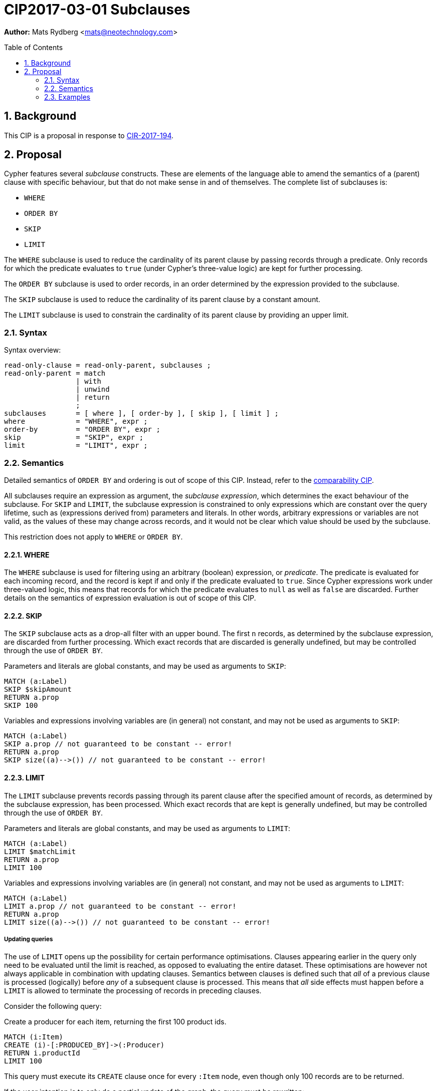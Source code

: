 = CIP2017-03-01 Subclauses
:numbered:
:toc:
:toc-placement: macro
:source-highlighter: codemirror

*Author:* Mats Rydberg <mats@neotechnology.com>

toc::[]

== Background

This CIP is a proposal in response to link:https://github.com/opencypher/openCypher/issues/194[CIR-2017-194].

== Proposal

Cypher features several _subclause_ constructs.
These are elements of the language able to amend the semantics of a (parent) clause with specific behaviour, but that do not make sense in and of themselves.
The complete list of subclauses is:

- `WHERE`
- `ORDER BY`
- `SKIP`
- `LIMIT`

The `WHERE` subclause is used to reduce the cardinality of its parent clause by passing records through a predicate.
Only records for which the predicate evaluates to `true` (under Cypher's three-value logic) are kept for further processing.

The `ORDER BY` subclause is used to order records, in an order determined by the expression provided to the subclause.

The `SKIP` subclause is used to reduce the cardinality of its parent clause by a constant amount.

The `LIMIT` subclause is used to constrain the cardinality of its parent clause by providing an upper limit.

=== Syntax

.Syntax overview:
[source, ebnf]
----
read-only-clause = read-only-parent, subclauses ;
read-only-parent = match
                 | with
                 | unwind
                 | return
                 ;
subclauses       = [ where ], [ order-by ], [ skip ], [ limit ] ;
where            = "WHERE", expr ;
order-by         = "ORDER BY", expr ;
skip             = "SKIP", expr ;
limit            = "LIMIT", expr ;
----

=== Semantics

Detailed semantics of `ORDER BY` and ordering is out of scope of this CIP.
Instead, refer to the https://github.com/opencypher/openCypher/blob/master/cip/1.accepted/CIP2016-06-14-Define-comparability-and-equality-as-well-as-orderability-and-equivalence.adoc[comparability CIP].

All subclauses require an expression as argument, the _subclause expression_, which determines the exact behaviour of the subclause.
For `SKIP` and `LIMIT`, the subclause expression is constrained to only expressions which are constant over the query lifetime, such as (expressions derived from) parameters and literals.
In other words, arbitrary expressions or variables are not valid, as the values of these may change across records, and it would not be clear which value should be used by the subclause.

This restriction does not apply to `WHERE` or `ORDER BY`.

==== WHERE

The `WHERE` subclause is used for filtering using an arbitrary (boolean) expression, or _predicate_.
The predicate is evaluated for each incoming record, and the record is kept if and only if the predicate evaluated to `true`.
Since Cypher expressions work under three-valued logic, this means that records for which the predicate evaluates to `null` as well as `false` are discarded.
Further details on the semantics of expression evaluation is out of scope of this CIP.

==== SKIP

The `SKIP` subclause acts as a drop-all filter with an upper bound.
The first `n` records, as determined by the subclause expression, are discarded from further processing.
Which exact records that are discarded is generally undefined, but may be controlled through the use of `ORDER BY`.

.Parameters and literals are global constants, and may be used as arguments to `SKIP`:
[source, cypher]
----
MATCH (a:Label)
SKIP $skipAmount
RETURN a.prop
SKIP 100
----

.Variables and expressions involving variables are (in general) not constant, and may not be used as arguments to `SKIP`:
[source, cypher]
----
MATCH (a:Label)
SKIP a.prop // not guaranteed to be constant -- error!
RETURN a.prop
SKIP size((a)-->()) // not guaranteed to be constant -- error!
----

==== LIMIT

The `LIMIT` subclause prevents records passing through its parent clause after the specified amount of records, as determined by the subclause expression, has been processed.
Which exact records that are kept is generally undefined, but may be controlled through the use of `ORDER BY`.

.Parameters and literals are global constants, and may be used as arguments to `LIMIT`:
[source, cypher]
----
MATCH (a:Label)
LIMIT $matchLimit
RETURN a.prop
LIMIT 100
----

.Variables and expressions involving variables are (in general) not constant, and may not be used as arguments to `LIMIT`:
[source, cypher]
----
MATCH (a:Label)
LIMIT a.prop // not guaranteed to be constant -- error!
RETURN a.prop
LIMIT size((a)-->()) // not guaranteed to be constant -- error!
----

===== Updating queries

The use of `LIMIT` opens up the possibility for certain performance optimisations.
Clauses appearing earlier in the query only need to be evaluated until the limit is reached, as opposed to evaluating the entire dataset.
These optimisations are however not always applicable in combination with updating clauses.
Semantics between clauses is defined such that _all_ of a previous clause is processed (logically) before _any_ of a subsequent clause is processed.
This means that _all_ side effects must happen before a `LIMIT` is allowed to terminate the processing of records in preceding clauses.

Consider the following query:

.Create a producer for each item, returning the first 100 product ids.
[source, cypher]
----
MATCH (i:Item)
CREATE (i)-[:PRODUCED_BY]->(:Producer)
RETURN i.productId
LIMIT 100
----

This query must execute its `CREATE` clause once for every `:Item` node, even though only 100 records are to be returned.

If the user intention is to only do a partial update of the graph, the query must be rewritten:

.Create a producer for the top 100 items, and return their product ids.
[source, cypher]
----
MATCH (i:Item)
LIMIT 100
CREATE (i)-[:PRODUCED_BY]->(:Producer)
RETURN i.productId
----

=== Examples

.Limiting a pattern match:
[source, cypher]
----
MATCH (a:Person)
WHERE a.name STARTS WITH 'And'
LIMIT $limit
RETURN a.age, a.name
----

.Limiting between query parts:
[source, cypher]
----
MATCH (a:Person)
WHERE a.age < 18
SET a.child = true
WITH a
LIMIT 100
MATCH (a)<-[:PARENT_OF]-(p)
RETURN p.age, p.name
----

.Limiting the query result:
[source, cypher]
----
MATCH (a:Person)
WHERE a.age > 18
RETURN p.age, p.name
LIMIT 100
----

.Combining `SKIP`, `LIMIT` and `ORDER BY`:
[source, cypher]
----
MATCH (a:Person)
WHERE a.age > 18
RETURN p.age, p.name
ORDER BY p.age
SKIP 10
LIMIT 100
----
